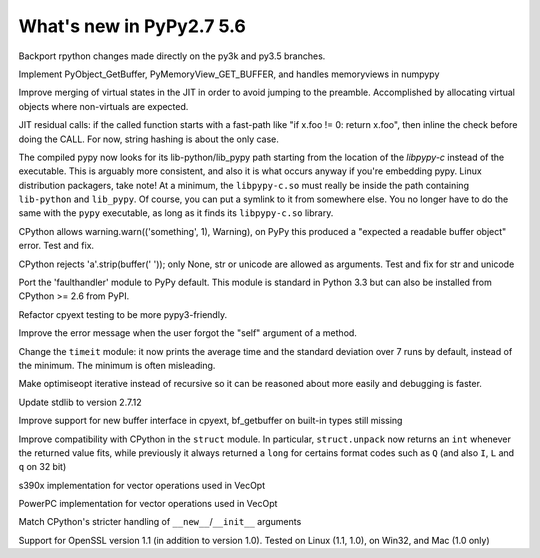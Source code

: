 =========================
What's new in PyPy2.7 5.6
=========================

.. this is a revision shortly after release-pypy2.7-v5.4
.. startrev: 522736f816dc

.. branch: mappingproxy
.. branch: py3k-finish_time
.. branch: py3k-kwonly-builtin
.. branch: py3k_add_terminal_size
.. branch: testing-cleanup-py3k

.. branch: rpython-resync

Backport rpython changes made directly on the py3k and py3.5 branches.

.. branch: buffer-interface

Implement PyObject_GetBuffer, PyMemoryView_GET_BUFFER, and handles memoryviews
in numpypy

.. branch: force-virtual-state

Improve merging of virtual states in the JIT in order to avoid jumping to the
preamble. Accomplished by allocating virtual objects where non-virtuals are
expected.

.. branch: conditional_call_value_3

JIT residual calls: if the called function starts with a fast-path
like "if x.foo != 0: return x.foo", then inline the check before
doing the CALL.  For now, string hashing is about the only case.

.. branch: search-path-from-libpypy

The compiled pypy now looks for its lib-python/lib_pypy path starting
from the location of the *libpypy-c* instead of the executable. This is
arguably more consistent, and also it is what occurs anyway if you're
embedding pypy.  Linux distribution packagers, take note!  At a minimum,
the ``libpypy-c.so`` must really be inside the path containing
``lib-python`` and ``lib_pypy``.  Of course, you can put a symlink to it
from somewhere else.  You no longer have to do the same with the
``pypy`` executable, as long as it finds its ``libpypy-c.so`` library.

.. branch: _warnings

CPython allows warning.warn(('something', 1), Warning), on PyPy this
produced a "expected a readable buffer object" error. Test and fix.

.. branch: stricter-strip

CPython rejects 'a'.strip(buffer(' ')); only None, str or unicode are
allowed as arguments. Test and fix for str and unicode

.. branch: faulthandler

Port the 'faulthandler' module to PyPy default.  This module is standard
in Python 3.3 but can also be installed from CPython >= 2.6 from PyPI.

.. branch: test-cpyext

Refactor cpyext testing to be more pypy3-friendly.

.. branch: better-error-missing-self

Improve the error message when the user forgot the "self" argument of a method.


.. fb6bb835369e

Change the ``timeit`` module: it now prints the average time and the standard
deviation over 7 runs by default, instead of the minimum. The minimum is often
misleading.

.. branch: unrecursive-opt

Make optimiseopt iterative instead of recursive so it can be reasoned about
more easily and debugging is faster.

.. branch: Tiberiumk/fix-2412-1476011166874
.. branch: redirect-assembler-jitlog
.. branch: stdlib-2.7.12

Update stdlib to version 2.7.12

.. branch: buffer-interface2

Improve support for new buffer interface in cpyext, bf_getbuffer on built-in
types still missing


.. branch: fix-struct-unpack-Q

Improve compatibility with CPython in the ``struct`` module. In particular,
``struct.unpack`` now returns an ``int`` whenever the returned value fits,
while previously it always returned a ``long`` for certains format codes such
as ``Q`` (and also ``I``, ``L`` and ``q`` on 32 bit)

.. branch: zarch-simd-support

s390x implementation for vector operations used in VecOpt

.. branch: ppc-vsx-support

PowerPC implementation for vector operations used in VecOpt

.. branch: newinitwarn

Match CPython's stricter handling of ``__new__``/``__init__`` arguments

.. branch: openssl-1.1

Support for OpenSSL version 1.1 (in addition to version 1.0).
Tested on Linux (1.1, 1.0), on Win32, and Mac (1.0 only)
